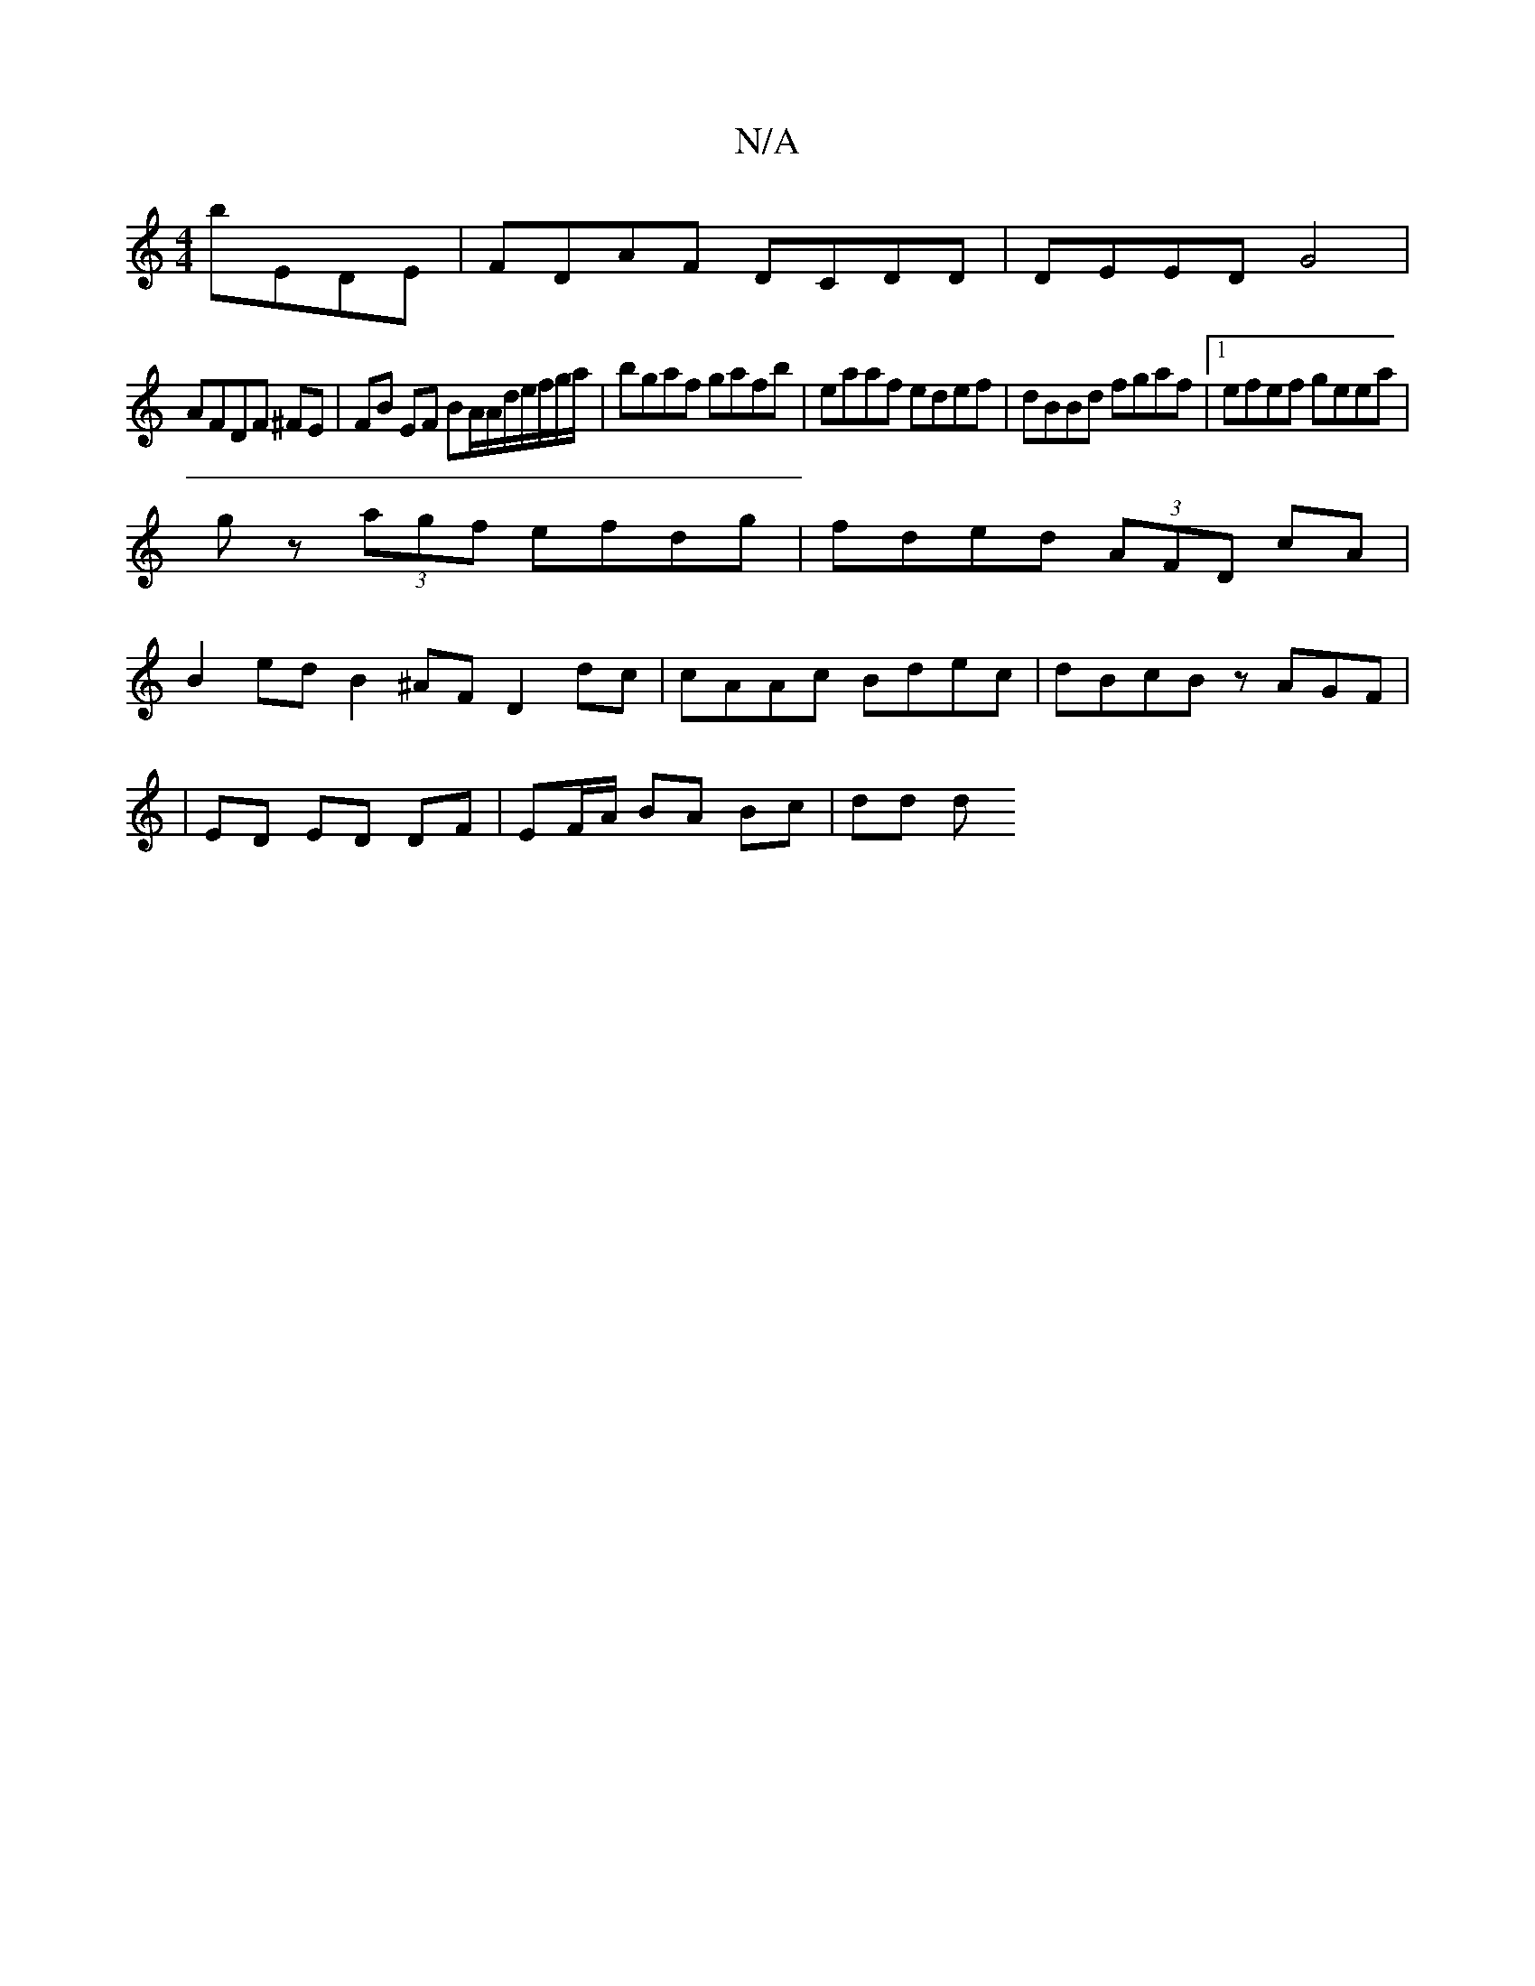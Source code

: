 X:1
T:N/A
M:4/4
R:N/A
K:Cmajor
 bEDE | FDAF DCDD | DEED G4|
AFDF ^FE |FB EF BA/2A/d/e/f/g/a/|bgaf gafb|eaaf edef|dBBd fgaf|1 efef geea|
gz (3agf efdg|fded (3AFD cA|
B2ed B2 ^AF D2dc|cAAc Bdec|dBcB zAGF|
|ED ED DF|EF/A/ BA Bc | dd d